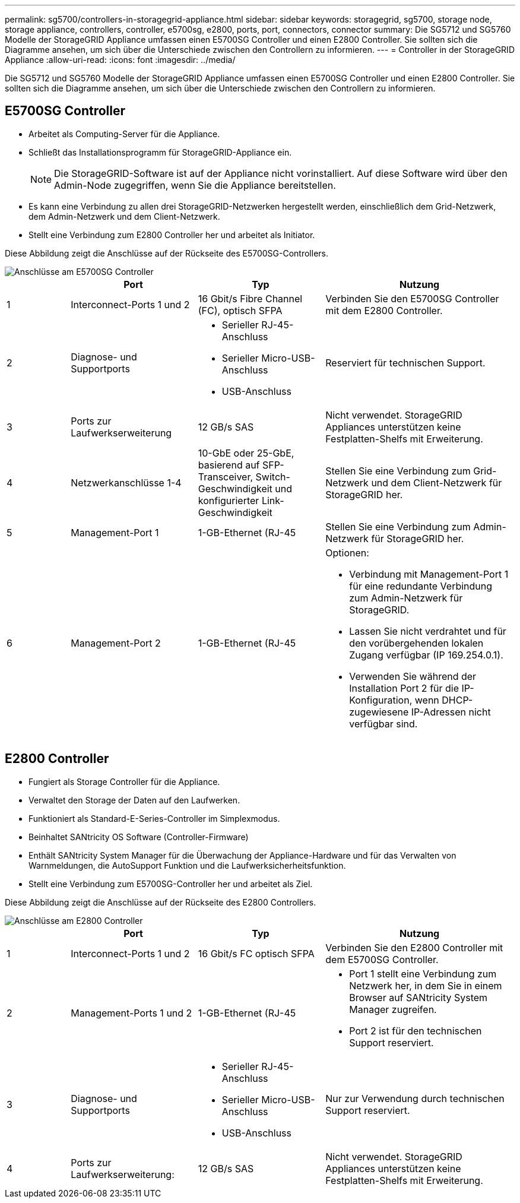 ---
permalink: sg5700/controllers-in-storagegrid-appliance.html 
sidebar: sidebar 
keywords: storagegrid, sg5700, storage node, storage appliance, controllers, controller, e5700sg, e2800, ports, port, connectors, connector 
summary: Die SG5712 und SG5760 Modelle der StorageGRID Appliance umfassen einen E5700SG Controller und einen E2800 Controller. Sie sollten sich die Diagramme ansehen, um sich über die Unterschiede zwischen den Controllern zu informieren. 
---
= Controller in der StorageGRID Appliance
:allow-uri-read: 
:icons: font
:imagesdir: ../media/


[role="lead"]
Die SG5712 und SG5760 Modelle der StorageGRID Appliance umfassen einen E5700SG Controller und einen E2800 Controller. Sie sollten sich die Diagramme ansehen, um sich über die Unterschiede zwischen den Controllern zu informieren.



== E5700SG Controller

* Arbeitet als Computing-Server für die Appliance.
* Schließt das Installationsprogramm für StorageGRID-Appliance ein.
+

NOTE: Die StorageGRID-Software ist auf der Appliance nicht vorinstalliert. Auf diese Software wird über den Admin-Node zugegriffen, wenn Sie die Appliance bereitstellen.

* Es kann eine Verbindung zu allen drei StorageGRID-Netzwerken hergestellt werden, einschließlich dem Grid-Netzwerk, dem Admin-Netzwerk und dem Client-Netzwerk.
* Stellt eine Verbindung zum E2800 Controller her und arbeitet als Initiator.


Diese Abbildung zeigt die Anschlüsse auf der Rückseite des E5700SG-Controllers.

image::../media/e5700sg_controller_with_callouts.gif[Anschlüsse am E5700SG Controller]

[cols="1a,2a,2a,3a"]
|===
|  | Port | Typ | Nutzung 


 a| 
1
 a| 
Interconnect-Ports 1 und 2
 a| 
16 Gbit/s Fibre Channel (FC), optisch SFPA
 a| 
Verbinden Sie den E5700SG Controller mit dem E2800 Controller.



 a| 
2
 a| 
Diagnose- und Supportports
 a| 
* Serieller RJ-45-Anschluss
* Serieller Micro-USB-Anschluss
* USB-Anschluss

 a| 
Reserviert für technischen Support.



 a| 
3
 a| 
Ports zur Laufwerkserweiterung
 a| 
12 GB/s SAS
 a| 
Nicht verwendet. StorageGRID Appliances unterstützen keine Festplatten-Shelfs mit Erweiterung.



 a| 
4
 a| 
Netzwerkanschlüsse 1-4
 a| 
10-GbE oder 25-GbE, basierend auf SFP-Transceiver, Switch-Geschwindigkeit und konfigurierter Link-Geschwindigkeit
 a| 
Stellen Sie eine Verbindung zum Grid-Netzwerk und dem Client-Netzwerk für StorageGRID her.



 a| 
5
 a| 
Management-Port 1
 a| 
1-GB-Ethernet (RJ-45
 a| 
Stellen Sie eine Verbindung zum Admin-Netzwerk für StorageGRID her.



 a| 
6
 a| 
Management-Port 2
 a| 
1-GB-Ethernet (RJ-45
 a| 
Optionen:

* Verbindung mit Management-Port 1 für eine redundante Verbindung zum Admin-Netzwerk für StorageGRID.
* Lassen Sie nicht verdrahtet und für den vorübergehenden lokalen Zugang verfügbar (IP 169.254.0.1).
* Verwenden Sie während der Installation Port 2 für die IP-Konfiguration, wenn DHCP-zugewiesene IP-Adressen nicht verfügbar sind.


|===


== E2800 Controller

* Fungiert als Storage Controller für die Appliance.
* Verwaltet den Storage der Daten auf den Laufwerken.
* Funktioniert als Standard-E-Series-Controller im Simplexmodus.
* Beinhaltet SANtricity OS Software (Controller-Firmware)
* Enthält SANtricity System Manager für die Überwachung der Appliance-Hardware und für das Verwalten von Warnmeldungen, die AutoSupport Funktion und die Laufwerksicherheitsfunktion.
* Stellt eine Verbindung zum E5700SG-Controller her und arbeitet als Ziel.


Diese Abbildung zeigt die Anschlüsse auf der Rückseite des E2800 Controllers.

image::../media/e2800_controller_with_callouts.gif[Anschlüsse am E2800 Controller]

[cols="1a,2a,2a,3a"]
|===
|  | Port | Typ | Nutzung 


 a| 
1
 a| 
Interconnect-Ports 1 und 2
 a| 
16 Gbit/s FC optisch SFPA
 a| 
Verbinden Sie den E2800 Controller mit dem E5700SG Controller.



 a| 
2
 a| 
Management-Ports 1 und 2
 a| 
1-GB-Ethernet (RJ-45
 a| 
* Port 1 stellt eine Verbindung zum Netzwerk her, in dem Sie in einem Browser auf SANtricity System Manager zugreifen.
* Port 2 ist für den technischen Support reserviert.




 a| 
3
 a| 
Diagnose- und Supportports
 a| 
* Serieller RJ-45-Anschluss
* Serieller Micro-USB-Anschluss
* USB-Anschluss

 a| 
Nur zur Verwendung durch technischen Support reserviert.



 a| 
4
 a| 
Ports zur Laufwerkserweiterung:
 a| 
12 GB/s SAS
 a| 
Nicht verwendet. StorageGRID Appliances unterstützen keine Festplatten-Shelfs mit Erweiterung.

|===